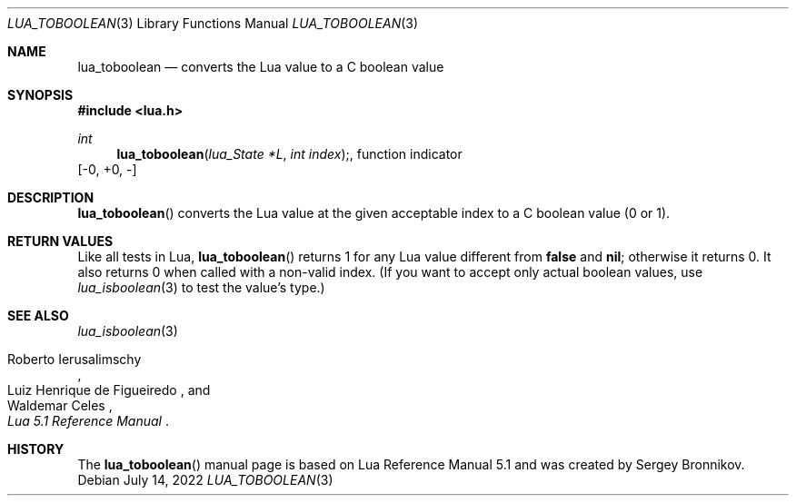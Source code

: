 .Dd $Mdocdate: July 14 2022 $
.Dt LUA_TOBOOLEAN 3
.Os
.Sh NAME
.Nm lua_toboolean
.Nd converts the Lua value to a C boolean value
.Sh SYNOPSIS
.In lua.h
.Ft int
.Fn lua_toboolean "lua_State *L" "int index", function indicator
.Bq -0, +0, -
.Sh DESCRIPTION
.Fn lua_toboolean
converts the Lua value at the given acceptable index to a C boolean value (0 or
1).
.Sh RETURN VALUES
Like all tests in Lua,
.Fn lua_toboolean
returns 1 for any Lua value different from
.Sy false
and
.Sy nil ;
otherwise it returns 0.
It also returns 0 when called with a non-valid index.
(If you want to accept only actual boolean values, use
.Xr lua_isboolean 3
to test the value's type.)
.Sh SEE ALSO
.Xr lua_isboolean 3
.Rs
.%A Roberto Ierusalimschy
.%A Luiz Henrique de Figueiredo
.%A Waldemar Celes
.%T Lua 5.1 Reference Manual
.Re
.Sh HISTORY
The
.Fn lua_toboolean
manual page is based on Lua Reference Manual 5.1 and was created by Sergey Bronnikov.
